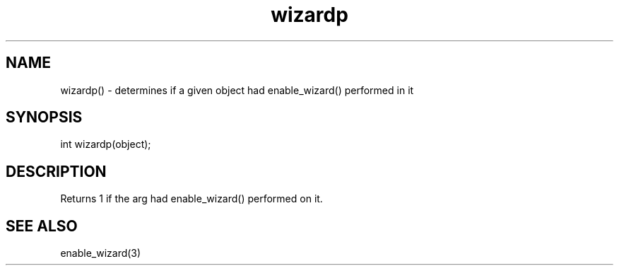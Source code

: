 .\"determines if a given object had enable_wizard() performed on it
.TH wizardp 3

.SH NAME
wizardp() - determines if a given object had enable_wizard() performed in it

.SH SYNOPSIS
int wizardp(object);

.SH DESCRIPTION
Returns 1 if the arg had enable_wizard() performed on it.

.SH SEE ALSO
enable_wizard(3)
